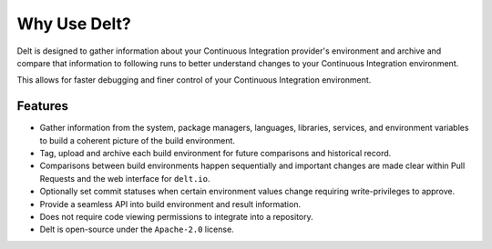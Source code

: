 Why Use Delt?
=============

Delt is designed to gather information about your Continuous Integration provider's environment
and archive and compare that information to following runs to better understand changes
to your Continuous Integration environment.

This allows for faster debugging and finer control of your Continuous Integration environment.

Features
--------

* Gather information from the system, package managers, languages,
  libraries, services, and environment variables to build a coherent
  picture of the build environment.

* Tag, upload and archive each build environment for future comparisons and historical record.

* Comparisons between build environments happen sequentially and important changes
  are made clear within Pull Requests and the web interface for ``delt.io``.

* Optionally set commit statuses when certain environment values change requiring write-privileges to approve.

* Provide a seamless API into build environment and result information.

* Does not require code viewing permissions to integrate into a repository.

* Delt is open-source under the ``Apache-2.0`` license.
